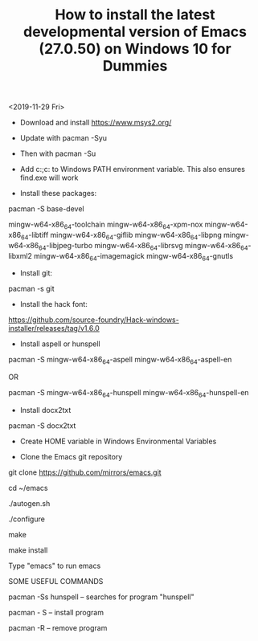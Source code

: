 #+TITLE: How to install the latest developmental version of Emacs (27.0.50) on Windows 10 for Dummies

<2019-11-29 Fri>

- Download and install https://www.msys2.org/
- Update with pacman -Syu
- Then with pacman -Su

- Add c:\msys64\usr\bin;c:\msys64\mingw64\bin to Windows PATH environment variable. This also ensures find.exe will work

- Install these packages:

pacman -S base-devel

mingw-w64-x86_64-toolchain
mingw-w64-x86_64-xpm-nox
mingw-w64-x86_64-libtiff
mingw-w64-x86_64-giflib
mingw-w64-x86_64-libpng
mingw-w64-x86_64-libjpeg-turbo
mingw-w64-x86_64-librsvg
mingw-w64-x86_64-libxml2
mingw-w64-x86_64-imagemagick
mingw-w64-x86_64-gnutls

- Install git:

pacman -s git

- Install the hack font:
https://github.com/source-foundry/Hack-windows-installer/releases/tag/v1.6.0

- Install aspell or hunspell

pacman -S mingw-w64-x86_64-aspell mingw-w64-x86_64-aspell-en

OR

pacman -S mingw-w64-x86_64-hunspell mingw-w64-x86_64-hunspell-en

- Install docx2txt

pacman -S docx2txt

- Create HOME variable in Windows Environmental Variables

- Clone the Emacs git repository

git clone https://github.com/mirrors/emacs.git

cd ~/emacs

./autogen.sh

./configure

make

make install

Type "emacs" to run emacs

SOME USEFUL COMMANDS

pacman -Ss hunspell -- searches for program "hunspell"

pacman - S -- install program

pacman -R -- remove program
